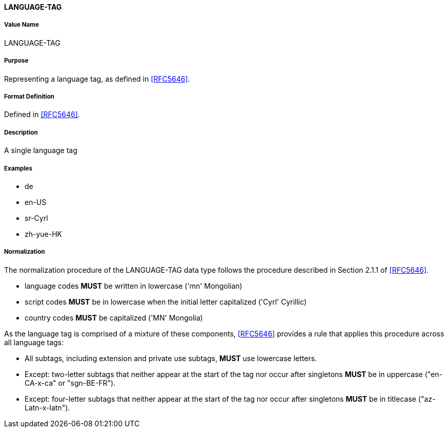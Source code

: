 ==== LANGUAGE-TAG

===== Value Name
LANGUAGE-TAG

===== Purpose
Representing a language tag, as defined in <<RFC5646>>.

===== Format Definition
Defined in <<RFC5646>>.

===== Description
A single language tag

===== Examples

* de
* en-US
* sr-Cyrl
* zh-yue-HK


===== Normalization

The normalization procedure of the LANGUAGE-TAG data type follows
the procedure described in Section 2.1.1 of <<RFC5646>>.

* language codes *MUST* be written in lowercase ('mn' Mongolian)
* script codes *MUST* be in lowercase when the initial letter capitalized ('Cyrl' Cyrillic)
* country codes *MUST* be capitalized ('MN' Mongolia)

As the language tag is comprised of a mixture of these components,
<<RFC5646>> provides a rule that applies this procedure across all
language tags:

* All subtags, including extension and private use subtags, *MUST* use lowercase letters.
* Except: two-letter subtags that neither appear at the start of the tag
nor occur after singletons *MUST* be in uppercase ("en-CA-x-ca" or "sgn-BE-FR").
* Except: four-letter subtags that neither appear at the start of the tag
nor occur after singletons *MUST* be in titlecase ("az-Latn-x-latn").

